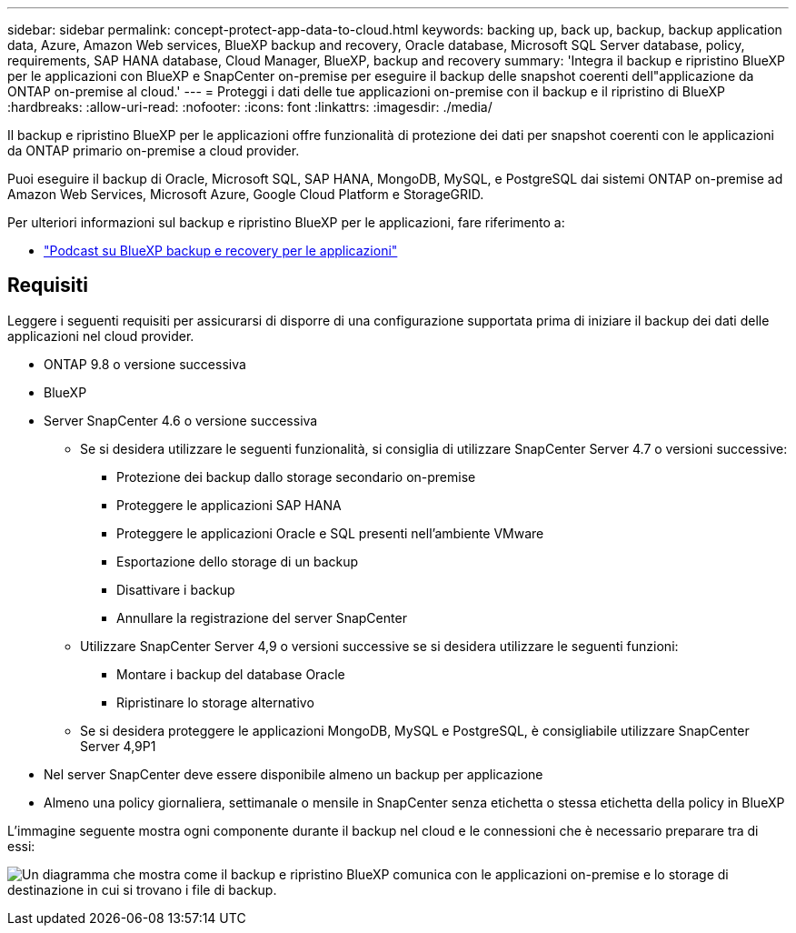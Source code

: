 ---
sidebar: sidebar 
permalink: concept-protect-app-data-to-cloud.html 
keywords: backing up, back up, backup, backup application data, Azure, Amazon Web services, BlueXP backup and recovery, Oracle database, Microsoft SQL Server database, policy, requirements, SAP HANA database, Cloud Manager, BlueXP, backup and recovery 
summary: 'Integra il backup e ripristino BlueXP per le applicazioni con BlueXP e SnapCenter on-premise per eseguire il backup delle snapshot coerenti dell"applicazione da ONTAP on-premise al cloud.' 
---
= Proteggi i dati delle tue applicazioni on-premise con il backup e il ripristino di BlueXP
:hardbreaks:
:allow-uri-read: 
:nofooter: 
:icons: font
:linkattrs: 
:imagesdir: ./media/


[role="lead"]
Il backup e ripristino BlueXP per le applicazioni offre funzionalità di protezione dei dati per snapshot coerenti con le applicazioni da ONTAP primario on-premise a cloud provider.

Puoi eseguire il backup di Oracle, Microsoft SQL, SAP HANA, MongoDB, MySQL, e PostgreSQL dai sistemi ONTAP on-premise ad Amazon Web Services, Microsoft Azure, Google Cloud Platform e StorageGRID.

Per ulteriori informazioni sul backup e ripristino BlueXP per le applicazioni, fare riferimento a:

* https://soundcloud.com/techontap_podcast/episode-322-cloud-backup-for-applications["Podcast su BlueXP backup e recovery per le applicazioni"^]




== Requisiti

Leggere i seguenti requisiti per assicurarsi di disporre di una configurazione supportata prima di iniziare il backup dei dati delle applicazioni nel cloud provider.

* ONTAP 9.8 o versione successiva
* BlueXP
* Server SnapCenter 4.6 o versione successiva
+
** Se si desidera utilizzare le seguenti funzionalità, si consiglia di utilizzare SnapCenter Server 4.7 o versioni successive:
+
*** Protezione dei backup dallo storage secondario on-premise
*** Proteggere le applicazioni SAP HANA
*** Proteggere le applicazioni Oracle e SQL presenti nell'ambiente VMware
*** Esportazione dello storage di un backup
*** Disattivare i backup
*** Annullare la registrazione del server SnapCenter


** Utilizzare SnapCenter Server 4,9 o versioni successive se si desidera utilizzare le seguenti funzioni:
+
*** Montare i backup del database Oracle
*** Ripristinare lo storage alternativo


** Se si desidera proteggere le applicazioni MongoDB, MySQL e PostgreSQL, è consigliabile utilizzare SnapCenter Server 4,9P1


* Nel server SnapCenter deve essere disponibile almeno un backup per applicazione
* Almeno una policy giornaliera, settimanale o mensile in SnapCenter senza etichetta o stessa etichetta della policy in BlueXP


L'immagine seguente mostra ogni componente durante il backup nel cloud e le connessioni che è necessario preparare tra di essi:

image:diagram_cloud_backup_app.png["Un diagramma che mostra come il backup e ripristino BlueXP comunica con le applicazioni on-premise e lo storage di destinazione in cui si trovano i file di backup."]
